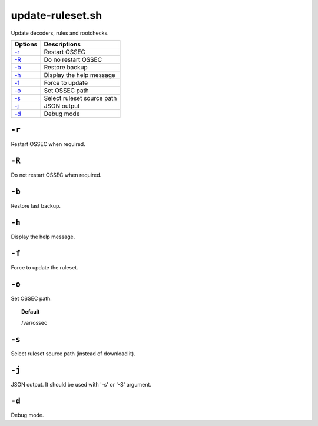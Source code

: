 
.. _update-ruleset.py:

update-ruleset.sh
=================

Update decoders, rules and rootchecks.

+---------------------+----------------------------+
| Options             | Descriptions               |
+=====================+============================+
| `-r <#restart>`__   | Restart OSSEC              |
+---------------------+----------------------------+
| `-R <#norestart>`__ | Do no restart OSSEC        |
+---------------------+----------------------------+
| `-b`_               | Restore backup             |
+---------------------+----------------------------+
| `-h`_               | Display the help message   |
+---------------------+----------------------------+
| `-f`_               | Force to update            |
+---------------------+----------------------------+
| `-o`_               | Set OSSEC path             |
+---------------------+----------------------------+
| `-s`_               | Select ruleset source path |
+---------------------+----------------------------+
| `-j`_               | JSON output                |
+---------------------+----------------------------+
| `-d`_               | Debug mode                 |
+---------------------+----------------------------+


.. _restart:

``-r``
------

Restart OSSEC when required.

.. _norestart:

``-R``
------

Do not restart OSSEC when required.


``-b``
------

Restore last backup.


``-h``
------

Display the help message.

``-f``
------

Force to update the ruleset.


``-o``
------

Set OSSEC path.

.. topic:: Default

  /var/ossec


``-s``
------

Select ruleset source path (instead of download it).


``-j``
------

JSON output. It should be used with '-s' or '-S' argument.

``-d``
------

Debug mode.
